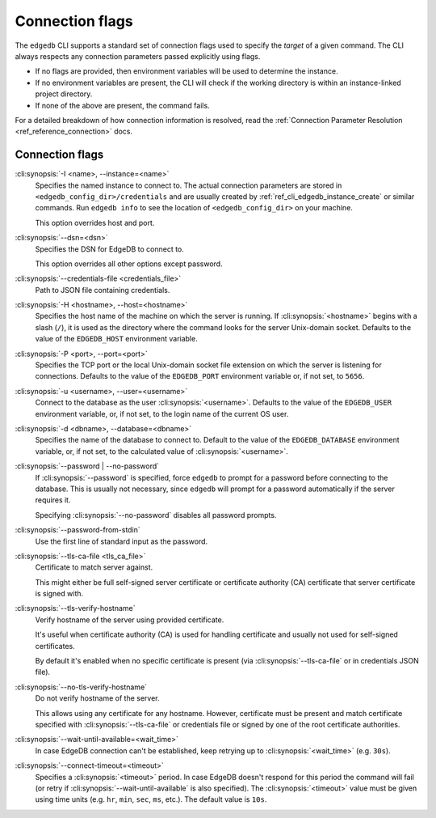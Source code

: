 .. _ref_cli_edgedb_connopts:

================
Connection flags
================

The ``edgedb`` CLI supports a standard set of connection flags used to specify
the *target* of a given command. The CLI always respects any connection
parameters passed explicitly using flags.

- If no flags are provided, then environment variables will be
  used to determine the instance.
- If no environment variables are present, the CLI will check if the working
  directory is within an instance-linked project directory.
- If none of the above are present, the command fails.

For a detailed breakdown of how connection information is resolved, read the
:ref:`Connection Parameter Resolution <ref_reference_connection>` docs.

################
Connection flags
################

:cli:synopsis:`-I <name>, --instance=<name>`
    Specifies the named instance to connect to. The actual connection
    parameters are stored in ``<edgedb_config_dir>/credentials`` and are
    usually created by :ref:`ref_cli_edgedb_instance_create` or similar
    commands. Run ``edgedb info`` to see the location of
    ``<edgedb_config_dir>`` on your machine.

    This option overrides host and port.

:cli:synopsis:`--dsn=<dsn>`
    Specifies the DSN for EdgeDB to connect to.

    This option overrides all other options except password.

:cli:synopsis:`--credentials-file <credentials_file>`
    Path to JSON file containing credentials.

:cli:synopsis:`-H <hostname>, --host=<hostname>`
    Specifies the host name of the machine on which the server is running.
    If :cli:synopsis:`<hostname>` begins with a slash (``/``), it is used
    as the directory where the command looks for the server Unix-domain
    socket.  Defaults to the value of the ``EDGEDB_HOST`` environment
    variable.

:cli:synopsis:`-P <port>, --port=<port>`
    Specifies the TCP port or the local Unix-domain socket file extension
    on which the server is listening for connections.  Defaults to the value
    of the ``EDGEDB_PORT`` environment variable or, if not set, to ``5656``.

:cli:synopsis:`-u <username>, --user=<username>`
    Connect to the database as the user :cli:synopsis:`<username>`.
    Defaults to the value of the ``EDGEDB_USER`` environment variable, or,
    if not set, to the login name of the current OS user.

:cli:synopsis:`-d <dbname>, --database=<dbname>`
    Specifies the name of the database to connect to.  Default to the value
    of the ``EDGEDB_DATABASE`` environment variable, or, if not set, to
    the calculated value of :cli:synopsis:`<username>`.

:cli:synopsis:`--password | --no-password`
    If :cli:synopsis:`--password` is specified, force ``edgedb`` to prompt
    for a password before connecting to the database.  This is usually not
    necessary, since ``edgedb`` will prompt for a password automatically
    if the server requires it.

    Specifying :cli:synopsis:`--no-password` disables all password prompts.

:cli:synopsis:`--password-from-stdin`
    Use the first line of standard input as the password.

:cli:synopsis:`--tls-ca-file <tls_ca_file>`
    Certificate to match server against.

    This might either be full self-signed server certificate or
    certificate authority (CA) certificate that server certificate is
    signed with.

:cli:synopsis:`--tls-verify-hostname`
    Verify hostname of the server using provided certificate.

    It's useful when certificate authority (CA) is used for handling
    certificate and usually not used for self-signed certificates.

    By default it's enabled when no specific certificate is present
    (via :cli:synopsis:`--tls-ca-file` or in credentials JSON file).

:cli:synopsis:`--no-tls-verify-hostname`
    Do not verify hostname of the server.

    This allows using any certificate for any hostname. However,
    certificate must be present and match certificate specified with
    :cli:synopsis:`--tls-ca-file` or credentials file or signed by one
    of the root certificate authorities.

:cli:synopsis:`--wait-until-available=<wait_time>`
    In case EdgeDB connection can't be established, keep retrying up
    to :cli:synopsis:`<wait_time>` (e.g. ``30s``).

:cli:synopsis:`--connect-timeout=<timeout>`
    Specifies a :cli:synopsis:`<timeout>` period. In case EdgeDB
    doesn't respond for this period the command will fail (or retry if
    :cli:synopsis:`--wait-until-available` is also specified). The
    :cli:synopsis:`<timeout>` value must be given using time units
    (e.g. ``hr``, ``min``, ``sec``, ``ms``, etc.). The default
    value is ``10s``.
